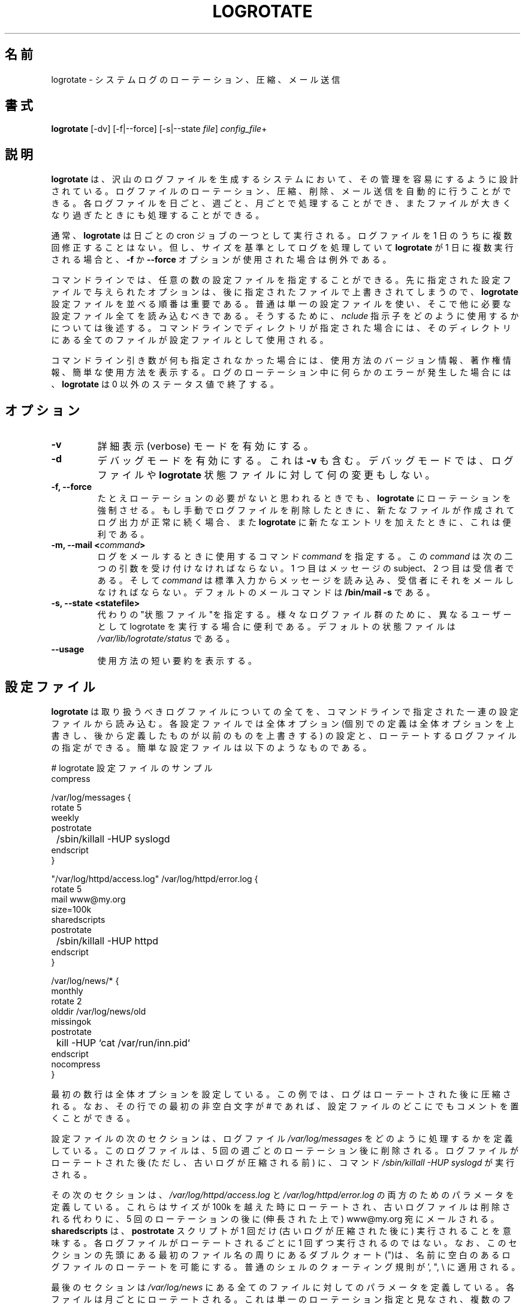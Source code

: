 .\" Though there is no copyright information in original man page,
.\" this man page are distributed under GPL ver.2
.\"
.\" Japanese version copyright (c) 2005 Tatsuo SEKINE <tsekine@sdri.co.jp>
.\"     all rights reserved.
.\"
.\" Translated on Fri Jul 15 22:24:36 EST 2005
.\"     by Tatsuo "tatz" SEKINE <tsekine@sdri.co.jp>
.\"
.\"WORD: rotate			ローテート
.\"WORD: state file		状態ファイル
.\"WORD: global option		全体オプション
.\"WORD: local option		個別オプション
.\"WORD: parameter		パラメータ
.\"WORD: directive		指示子
.\"
.TH LOGROTATE 8 "Wed Nov 5 2002" "Red Hat Linux" "System Administrator's Manual"
.\"O .SH NAME
.SH 名前
.\"O logrotate \- rotates, compresses, and mails system logs
logrotate \- システムログのローテーション、圧縮、メール送信
.\"O .SH SYNOPSIS
.SH 書式
\fBlogrotate\fR [-dv] [-f|--force] [-s|--state \fIfile\fR] \fIconfig_file\fR+
.\"O .SH DESCRIPTION
.SH 説明
.\"O \fBlogrotate\fR is designed to ease administration of systems that generate
.\"O large numbers of log files.  It allows automatic rotation, compression, 
.\"O removal, and mailing of log files.  Each log file may be handled daily,
.\"O weekly, monthly, or when it grows too large.
\fBlogrotate\fR は、沢山のログファイルを生成するシステムにおいて、
その管理を容易にするように設計されている。
ログファイルのローテーション、圧縮、削除、メール送信を
自動的に行うことができる。
各ログファイルを日ごと、週ごと、月ごとで処理することができ、
またファイルが大きくなり過ぎたときにも処理することができる。
.P
.\"O Normally, \fBlogrotate\fR is run as a daily cron job.  It will not modify
.\"O a log multiple times in one day unless the criterium for that log is
.\"O based on the log's size and \fBlogrotate\fR is being run multiple times
.\"O each day, or unless the \fB-f\fR or \fB-force\fR option is used. 
通常、\fBlogrotate\fR は日ごとの cron ジョブの一つとして実行される。
ログファイルを 1 日のうちに複数回修正することはない。
但し、サイズを基準としてログを処理していて \fBlogrotate\fR が
1 日に複数実行される場合と、
\fB-f\fR か \fB\-\-force\fR オプションが使用された場合は例外である。
.P
.\"O Any number of config files may be given on the command line. Later config
.\"O files may override the options given in earlier files, so the order
.\"O in which the \fBlogrotate\fR config files are listed in is important.
.\"O Normally, a single config file which includes any other config files
.\"O which are needed should be used.  See below for more information on how
.\"O to use the \fIinclude\fR directive to accomplish this.  If a directory
.\"O is given on the command line, every file in that directory is used as
.\"O a config file.
コマンドラインでは、任意の数の設定ファイルを指定することができる。
先に指定された設定ファイルで与えられたオプションは、後に指定されたファイル
で上書きされてしまうので、\fBlogrotate\fR 設定ファイルを並べる順番は
重要である。
普通は単一の設定ファイルを使い、そこで他に必要な設定ファイル全てを読み込む
べきである。
そうするために、\fInclude\fR 指示子をどのように使用するかについては後述する。
コマンドラインでディレクトリが指定された場合には、そのディレクトリにある
全てのファイルが設定ファイルとして使用される。
.P
.\"O If no command line arguments are given, \fBlogrotate\fR will print
.\"O version and copyright information, along with a short usage summary.  If
.\"O any errors occur while rotating logs, \fBlogrotate\fR will exit with
.\"O non-zero status.
コマンドライン引き数が何も指定されなかった場合には、
使用方法のバージョン情報、著作権情報、簡単な使用方法を表示する。
ログのローテーション中に何らかのエラーが発生した場合には、
\fBlogrotate\fR は 0 以外のステータス値で終了する。
.\"O 
.\"O .SH OPTIONS
.SH オプション
.TP
\fB-v\fR
.\"O Turn on verbose mode.
詳細表示 (verbose) モードを有効にする。
.\"O 
.TP
\fB-d\fR
.\"O Turns on debug mode and implies \fB-v\fR.  In debug mode, no changes will
.\"O be made to the logs or to the \fBlogrotate\fR state file.
デバッグモードを有効にする。
これは  \fB-v\fR も含む。
デバッグモードでは、ログファイルや \fBlogrotate\fR 状態ファイルに対して
何の変更もしない。
.\"O 
.TP
\fB-f, -\-force\fR
.\"O Tells \fBlogrotate\fR to force the rotation, even if it doesn't think
.\"O this is necessary.  Sometimes this is useful after adding new entries to
.\"O \fBlogrotate\fR, or if old log files have been removed by hand, as the
.\"O new files will be created, and logging will continue correctly.
たとえローテーションの必要がないと思われるときでも、\fBlogrotate\fR に
ローテーションを強制させる。
もし手動でログファイルを削除したときに、新たなファイルが作成されてログ出力
が正常に続く場合、また \fBlogrotate\fR に新たなエントリを加えたときに、
これは便利である。
.\"O 
.TP
.\"O \fB-m, -\-mail <command>\fR
.BI "\-m, \-\-mail <" command >
.\"O Tells \fBlogrotate\fR which command to use when mailing logs. This
.\"O command should accept two arguments: 1) the subject of the message, and
.\"O 2) the recipient. The command must then read a message on standard input
.\"O and mail it to the recipient. The default mail command is \fB/bin/mail
.\"O -s\fR.
ログをメールするときに使用するコマンド \fIcommand\fR を指定する。
この \fIcommand\fR は次の二つの引数を受け付けなければならない。
1 つ目はメッセージの subject、2 つ目は受信者である。
そして \fIcommand\fR は標準入力からメッセージを読み込み、受信者に
それをメールしなければならない。
デフォルトのメールコマンドは \fB/bin/mail -s\fR である。
.\"O 
.TP
\fB-s, -\-state <statefile>\fR
.\"O Tells \fBlogrotate\fR to use an alternate state file.  This is useful
.\"O if logrotate is being run as a different user for various sets of
.\"O log files.  The default state file is \fI/var/lib/logrotate/status\fR.
代わりの"状態ファイル"を指定する。
様々なログファイル群のために、異なるユーザーとして
logrotate を実行する場合に便利である。
デフォルトの状態ファイルは \fI/var/lib/logrotate/status\fR である。
.\"O 
.TP
\fB-\-usage\fR
.\"O Prints a short usage message.
使用方法の短い要約を表示する。
.\"O 
.\"O .SH CONFIGURATION FILE
.SH 設定ファイル
.\"O 
.\"O \fBlogrotate\fR reads everything about the log files it should be handling
.\"O from the series of configuration files specified on the command line.  Each
.\"O configuration file can set global options (local definitions override
.\"O global ones, and later definitions override earlier ones) and specify
.\"O logfiles to rotate. A simple configuration file looks like this:
\fBlogrotate\fR は取り扱うべきログファイルについての全てを、
コマンドラインで指定された一連の設定ファイルから読み込む。
各設定ファイルでは全体オプション
(個別での定義は全体オプションを上書きし、
後から定義したものが以前のものを上書きする) の設定と、
ローテートするログファイルの指定ができる。
簡単な設定ファイルは以下のようなものである。

.nf
.ta +8n
.\"O # sample logrotate configuration file
# logrotate 設定ファイルのサンプル
compress

/var/log/messages {
    rotate 5
    weekly
    postrotate
	/sbin/killall -HUP syslogd
    endscript
}

"/var/log/httpd/access.log" /var/log/httpd/error.log {
    rotate 5
    mail www@my.org
    size=100k
    sharedscripts
    postrotate
	/sbin/killall -HUP httpd
    endscript
}

/var/log/news/* {
    monthly
    rotate 2
    olddir /var/log/news/old
    missingok
    postrotate
	kill -HUP `cat /var/run/inn.pid`
    endscript
    nocompress
}
.fi

.PP
.\"O The first few lines set global options; in the example, logs are
.\"O compressed after they are rotated.  Note that comments may appear
.\"O anywhere in the config file as long as the first non-whitespace
.\"O character on the line is a #.
最初の数行は全体オプションを設定している。
この例では、ログはローテートされた後に圧縮される。
なお、その行での最初の非空白文字が # であれば、設定ファイルのどこにでも
コメントを置くことができる。

.\"O The next section of the config files defined how to handle the log file
.\"O \fI/var/log/messages\fR. The log will go through five weekly rotations before
.\"O being removed. After the log file has been rotated (but before the old
.\"O version of the log has been compressed), the command 
.\"O \fI/sbin/killall -HUP syslogd\fR will be executed.
設定ファイルの次のセクションは、ログファイル \fI/var/log/messages\fR
をどのように処理するかを定義している。
このログファイルは、5 回の週ごとのローテーション後に削除される。
ログファイルがローテートされた後 (ただし、古いログが
圧縮される前) に、コマンド \fI/sbin/killall -HUP syslogd\fR
が実行される。

.\"O The next section defines the parameters for both
.\"O \fI/var/log/httpd/access.log\fR and \fI/var/log/httpd/error.log\fR.
.\"O They are rotated whenever is grows over 100k is size, and the old logs
.\"O files are mailed (uncompressed) to www@my.org after going through 5
.\"O rotations, rather then being removed. The \fBsharedscripts\fR means that
.\"O the \fBpostrotate\fR script will only be run once(after the old
.\"O logs have been compressed), not once for each
.\"O log which is rotated. Note that the double quotes around the first filename
.\"O at the beginning of this section allows logrotate to rotate logs with
.\"O spaces in the name. Normal shell quoting rules apply, with ', ", and \\
.\"O characters supported.
その次のセクションは、
\fI/var/log/httpd/access.log\fR と \fI/var/log/httpd/error.log\fR
の両方のためのパラメータを定義している。
これらはサイズが 100k を越えた時にローテートされ、古いログファイルは
削除される代わりに、5 回のローテーションの後に (伸長された上で)
www@my.org 宛にメールされる。
\fBsharedscripts\fR は、\fBpostrotate\fR スクリプトが 1 回だけ
(古いログが圧縮された後に) 実行されることを意味する。
各ログファイルがローテートされるごとに 1 回ずつ実行されるのではない。
なお、このセクションの先頭にある最初のファイル名の周りにある
ダブルクォート(")は、名前に空白のあるログファイルのローテートを
可能にする。
普通のシェルのクォーティング規則が ', ", \\ に適用される。

.\"O The last section defines the parameters for all of the files in
.\"O \fI/var/log/news\fR. Each file is rotated on a monthly basis.  This is
.\"O considered a single rotation directive and if errors occur for more then
.\"O one file, the log files are not compressed.
最後のセクションは \fI/var/log/news\fR にある全てのファイルに対しての
パラメータを定義している。
各ファイルは月ごとにローテートされる。
これは単一のローテーション指定と見なされ、複数のファイルで
エラーが発生した場合にはログファイルは圧縮されない。

.\"O Please use wildcards with caution.  If you specify *, \fBlogrotate\fR will
.\"O rotate all files, including previously rotated ones.  A way around this
.\"O is to use the \fBolddir\fR directive or a more exact wildcard (such as *.log).
ワイルドカードの使用には注意して欲しい。
* が指定された場合、\fBlogrotate\fR は以前にローテートされたログを含めた
全てのファイルをローテートする。
これの回避方法は \fBolddir\fR 指示子を使用するか、または
(*.log のような) もっと細かいワイルドカードを使用することである。

.\"O Here is more information on the directives which may be included in
.\"O a \fBlogrotate\fR configuration file:
以下、\fBlogrotate\fR 設定ファイルで指定できる指示子についての
詳細である。
.\"O 
.TP
\fBcompress\fR
.\"O Old versions of log files are compressed with \fBgzip\fR by default. See also
.\"O \fBnocompress\fR. 
古いバージョンのログファイルを \fBgzip\fR (デフォルト) で圧縮する。
\fBnocompress\fR も参照のこと。
.\"O 
.TP
\fBcompresscmd\fR
.\"O Specifies which command to use to compress log files.  The default is
.\"O \fBgzip\fR.  See also \fBcompress\fR.
ログファイルの圧縮に用いるコマンドを指定する。
デフォルトは \fBgzip\fR である。
\fBcompress\fR も参照のこと。
.\"O 
.TP
\fBuncompresscmd\fR
.\"O Specifies which command to use to uncompress log files.  The default is
.\"O \fBgunzip\fR.
ログファイルの伸長に用いるコマンドを指定する。
デフォルトは \fBgunzip\fR である。
.\"O 
.TP
\fBcompressext\fR
.\"O Specifies which extension to use on compressed logfiles, if compression
.\"O is enabled.  The default follows that of the configured compression
.\"O command.
圧縮が有効な場合に、圧縮されたログファイルに使用される拡張子を指定する。
デフォルトは、デフォルトの圧縮コマンドに従う。
.\"O 
.TP
\fBcompressoptions\fR
.\"O Command line options may be passed to the compression program, if one is
.\"O in use.  The default, for \fBgzip\fR, is "-9" (maximum compression).
圧縮が有効な場合に、圧縮プログラムに渡されるコマンドラインオプション。
デフォルトは \fBgzip\fR のための "-9" (最大圧縮) である。
.\"O 
.TP
\fBcopy\fR
.\"O Make a copy of the log file, but don't change the original at all.
.\"O This option can be used, for instance, to make a snapshot of the current
.\"O log file, or when some other utility needs to truncate or pare the file.
.\"O When this option is used, the \fBcreate\fR option will have no effect,
.\"O as the old log file stays in place.
ログファイルのコピーを作るが、元のファイルをいっさい変更しない。
このオプションは、例えばその時点でのログファイルのスナップショットを
作成する場合、すなわち、ある他のユーティリティがファイルを丸めたり
削除したりする必要がある場合に使用することができる。
このオプションが使用されたときは、古いログファイルがそのままにされるので
\fBcreate\fR オプションは効果がない。
.\"O 
.TP
\fBcopytruncate\fR
.\"O Truncate the original log file in place after creating a copy,
.\"O instead of moving the old log file and optionally creating a new one,
.\"O It can be used when some program can not be told to close its logfile
.\"O and thus might continue writing (appending) to the previous log file forever.
コピーを作成した後、古いログファイルを移動して新しいファイルを作成する
(create オプション) のではなく、その代わりに元のファイルをその場で
切り詰める (truncate)。
ログファイルを閉じるようにと伝えられないプログラムでは、
以前のログファイルに永遠に書き続ける (追加し続ける) おそれがあるので、
そのような時にこのオプションを使うことができる。

.\"O Note that there is a very small time slice between copying the file and
.\"O truncating it, so some logging data might be lost.
.\"O When this option is used, the \fBcreate\fR option will have no effect,
.\"O as the old log file stays in place.
ファイルのコピーと切り詰めの間においてわずかな時間差があるために、
ログデータが失われる可能性があることに注意せよ。
このオプションが使用されたときは、古いログファイルがそのままにされるので
\fBcreate\fR オプションは効果がない。
.\"O 
.TP
\fBcreate \fImode\fR \fIowner\fR \fIgroup\fR
.\"O Immediately after rotation (before the \fBpostrotate\fR script is run)
.\"O the log file is created (with the same name as the log file just rotated).
.\"O \fImode\fR specifies the mode for the log file in octal (the same
.\"O as \fBchmod(2)\fR), \fIowner\fR specifies the user name who will own the
.\"O log file, and \fIgroup\fR specifies the group the log file will belong
.\"O to. Any of the log file attributes may be omitted, in which case those
.\"O attributes for the new file will use the same values as the original log
.\"O file for the omitted attributes. This option can be disabled using the
.\"O \fBnocreate\fR option.
ローテーション直後 (\fBpostrotate\fR スクリプト実行前) に、
ログファイルを (そのローテートされたのと同じ同じログファイル名で)
作成する。
\fImode\fR にはログファイルのモードを (\fBchmod(2)\fR と同じ) 8 進数で、
\fIowner\fR にはログファイルの所有者の名前を、
\fIgroup\fR にはログファイルが属するグループのをそれぞれ指定する。
ログファイルの属性はどれも省略が可能で
(訳注: ただし設定方法から明らかなように、mode だけ、owner だけ省略のような
結果として指定順が変わってしまうような省略はできない)、
その場合には元のログファイルのと同じ値が新しいファイルの属性として使用される。
このオプションは \fBnocreate\fR オプションを使えば無効にできる。
.\"O 
.TP
\fBdaily\fR
.\"O Log files are rotated every day.
ログファイルは毎日ローテートされる。
.\"O 
.TP
\fBdateext\fR
.\"O Archive old versions of log files adding a daily extension like YYYYMMDD
.\"O instead of simply adding a number.
古いバージョンのログファイルに、単に数字を付加する代わりに YYYYMMDD
のような日ごとの拡張子を付加する。
.\"O 
.TP
\fBdelaycompress\fR
.\"O Postpone compression of the previous log file to the next rotation cycle.
.\"O This has only effect when used in combination with \fBcompress\fR.
.\"O It can be used when some program can not be told to close its logfile
.\"O and thus might continue writing to the previous log file for some time.
以前のログファイルの圧縮を、その次のローテーションまで繰り下げる。
これは \fBcompress\fR と共に用いた場合にのみ意味を持つ。
ログファイルを閉じるようにと伝えられないプログラムでは、
たまに以前のログファイルに書いてしまうので、
そのような時にこのオプションを使うことができる。
.\"O 
.TP
\fBextension \fIext\fR
.\"O Log files are given the final extension \fIext\fR after rotation. If 
.\"O compression is used, the compression extension (normally \fB.gz\fR)
.\"O appears after \fIext\fR.
ログファイルには、ローテーション後に指定された拡張子 \fIext\fR が最後に
付加される。
圧縮される場合には、圧縮による拡張子 (普通は \fB.gz\fR) が
\fIext\fR の後に付加される。
.\"O 
.TP
\fBifempty\fR
.\"O Rotate the log file even if it is empty, overiding the \fBnotifempty\fR
.\"O option (ifempty is the default).
ファイルが空であってもローテートする。
これは \fBnotifempty\fR オプションを上書きする
(ifempty がデフォルトである)。
.\"O 
.TP
\fBinclude \fIfile_or_directory\fR
.\"O Reads the file given as an argument as if it was included inline
.\"O where the \fBinclude\fR directive appears. If a directory is given,
.\"O most of the files in that directory are read in alphabetic order
.\"O before processing of the including file continues. The only files
.\"O which are ignored are files which are not regular files (such as
.\"O directories and named pipes) and files whose names end with one of
.\"O the taboo extensions, as specified by the \fBtabooext\fR directive.
.\"O The \fBinclude\fR directive may not appear inside of a log file
.\"O definition.
\fBinclude\fR 指示子があるところに、そこにファイルの内容がインライン展開
されるかのように、引数で与えられたファイルを読み込む。
もしディレクトリが指定された場合、ファイル展開処理を継続する前に、その
ディレクトリにあるほとんど全てのファイルがアルファベット順に読み込まれる。
無視されるファイルは、通常のファイルではないファイル (ディレクトリや
名前付きパイプなど)、およびファイル名が \fBtabooext\fR 指示子で
指定されるタブーな拡張子で終わるものである。
\fBinclude\fR 指示子は、ログファイル定義内で指定してはいけない。
.\"O 
.TP
\fBmail \fIaddress\fR
.\"O When a log is rotated out-of-existence, it is mailed to \fIaddress\fR. If
.\"O no mail should be generated by a particular log, the \fBnomail\fR directive
.\"O may be used.
ログがローテートされて消されるとき、そのログを \fIaddress\fR にメールする。
特定のログではメールを生成したくなければ、\fBnomail\fR 指示子が使用できる。
.\"O 
.TP
\fBmailfirst\fR
.\"O When using the \fBmail\fR command, mail the just-rotated file,
.\"O instead of the about-to-expire file.
\fBmail\fR コマンド使用時に、消されるファイルではなく、最初にローテート
されたファイルをメールする。
.\"O 
.TP
\fBmaillast\fR
.\"O When using the \fBmail\fR command, mail the about-to-expire file,
.\"O instead of the just-rotated file (this is the default).
\fBmail\fR コマンド使用時に、最初にローテートされたファイルではなく、
消されるファイルをメールする (これがデフォルト動作である)。
.\"O 
.TP
\fBmaxage\fR \fIcount\fR
.\"O Remove rotated logs older than <count> days. The age is only checked
.\"O if the logfile is to be rotated. The files are mailed to the
.\"O configured address if \fBmaillast\fR and \fBmail\fR are configured.
<count> 日よりも古い、ローテート済みのログを削除する。
ファイルがローテートされるときにのみ、その寿命がチェックされる。
\fBmaillast\fR と \fBmail\fR が設定されていれば、ファイルは
メールされる。
.\"O 
.TP
\fBmissingok\fR
.\"O If the log file is missing, go on to the next one without issuing an error
.\"O message. See also \fBnomissingok\fR.
もしログファイルが無い場合、エラーメッセージなしに次へと処理を続ける。
\fBnomissingok\fR も参照のこと。
.\"O 
.TP
\fBmonthly\fR
.\"O Log files are rotated the first time \fBlogrotate\fR is run in a month 
.\"O (this is normally on the first day of the month).
その月で最初に \fBlogrotate\fI が実行されたとき
(普通は月の最初の日) にログファイルがローテートされる。
.\"O 
.TP
\fBnocompress\fR
.\"O Old versions of log files are not compressed with \fBgzip\fR. See also
.\"O \fBcompress\fR. 
古いログファイルを \fBgzip\fR で圧縮しない。
\fBcompress\fR も参照のこと。
.\"O 
.TP
\fBnocopy\fR
.\"O Do not copy the original log file and leave it in place.
.\"O (this overrides the \fBcopy\fR option).
元のログファイルをコピーせず、その場にそのままにする
(これは \fBcopy\fR オプションを上書きする)。
.\"O 
.TP
\fBnocopytruncate\fR
.\"O Do not truncate the original log file in place after creating a copy
.\"O (this overrides the \fBcopytruncate\fR option).
コピー作成後に、ログファイルを切り詰めない
(これは \fBcopytruncate\fR オプションを上書きする)。
.\"O 
.TP
\fBnocreate\fR
.\"O New log files are not created (this overrides the \fBcreate\fR option).
新しいログファイルを作成しない
(これは \fBcreate\fR オプションを上書きする)。
.\"O 
.TP
\fBnodelaycompress\fR
.\"O Do not postpone compression of the previous log file to the next rotation cycle
.\"O (this overrides the \fBdelaycompress\fR option).
圧縮の繰り下げ
(以前のログファイルの圧縮を、その次のローテーションまで繰り下げる)
をしない
(これは \fBdelaycompress\fR オプションを上書きする)。
.\"O 
.TP
\fBnomail\fR
.\"O Don't mail old log files to any address.
古いログファイルをいかなるアドレスにもメールしない。
.\"O 
.TP
\fBnomissingok\fR
.\"O If a log file does not exist, issue an error. This is the default.
ログファイルが存在しない場合に、エラーにする。
これはデフォルトである。
.\"O 
.TP
\fBnoolddir\fR
.\"O Logs are rotated in the same directory the log normally resides in (this 
.\"O overrides the \fBolddir\fR option).
ログが普通に存在するディレクトリと同じところで、ログをローテートする。
(これは \fBolddir\fR オプションを上書きする)。
.\"O 
.TP
\fBnosharedscripts\fR
.\"O Run \fBprerotate\fR and \fBpostrotate\fR scripts for every log file which
.\"O is rotated (this is the default, and overrides the \fBsharedscripts\fR
.\"O option).
ローテートされる各ログファイルに対して \fBprerotate\fR および
\fBpostrotate\fR スクリプトを実行する
(これがデフォルトで、\fBsharedscripts\fR オプションを上書きする)。
.\"O 
.TP
\fBnotifempty\fR
.\"O Do not rotate the log if it is empty (this overrides the \fBifempty\fR option).
ログファイルが空であった場合にローテートしない
(これは \fBifempty\fR オプションを上書きする)。
.\"O 
.TP
\fBolddir \fIdirectory\fR
.\"O Logs are moved into \fIdirectory\fR for rotation. The \fIdirectory\fR
.\"O must be on the same physical device as the log file being rotated,
.\"O and is assumed to be relative to the directory holding the log file
.\"O unless an absolute path name is specified. When this option is used all
.\"O old versions of the log end up in \fIdirectory\fR.  This option may be
.\"O overriden by the \fBnoolddir\fR option.
ローテーションのためにログを \fIdirecroty\fR に移動する。
\fIdirecroty\fR はローテートされるログファイルと同じ物理デバイス上に
なければならず、絶対パスで指定されていない場合にはログファイルのある
ディレクトリからの相対パスであると見なされる。
このオプションが使用された場合、古いログは全て \fIdireactory\fR 以下に
収まる。
このオプションは \fBnoolddir\fR オプションで上書きすることができる。
.\"O 
.TP
\fBpostrotate\fR/\fBendscript\fR
.\"O The lines between \fBpostrotate\fR and \fBendscript\fR (both of which
.\"O must appear on lines by themselves) are executed after the log file is
.\"O rotated. These directives may only appear inside of a log file definition.
.\"O See \fBprerotate\fR as well.
\fBpostrotate\fR と \fBendscript\fR
(これらは両方とも、それ単独で行に存在しなければならない)
の間にある行がログファイルのローテート後に実行される。
これらの指示子はログファイル定義内になければならない。
\fBprerotate\fR も参照のこと。
.\"O 
.TP
\fBprerotate\fR/\fBendscript\fR
.\"O The lines between \fBprerotate\fR and \fBendscript\fR (both of which
.\"O must appear on lines by themselves) are executed before the log file is
.\"O rotated and only if the log will actually be rotated. These directives
.\"O may only appear inside of a log file definition.  See \fBpostrotate\fR
.\"O as well.
\fBprerotate\fR と \fBendscript\fR
(これらは両方とも、それ単独で行に存在しなければならない)
の間にある行がログファイルのローテート前、ログファイルが実際に
ローテートされる場合にのみに実行される。
これらの指示子はログファイル定義内になければならない。
\fBprerotate\fR も参照のこと。
.\"O 
.TP
\fBfirstaction\fR/\fBendscript\fR
.\"O The lines between \fBfirstaction\fR and \fBendscript\fR (both of which
.\"O must appear on lines by themselves) are executed once before all log
.\"O files that match the wildcarded pattern are rotated, before prerotate script
.\"O is run and only if at least one log will actually be rotated. These directives
.\"O may only appear inside of a log file definition. See \fBlastaction\fR as well.
\fBfirstaction\fR と \fBendscript\fR
(これらは両方とも、それ単独で行に存在しなければならない)
の間にある行が、ワイルドカードパターンにマッチする全てのログファイルに対して
1 回だけ実行される。
これは実際にローテートされるファイルが少なくとも一つある場合にのみ、
prerotate スクリプトの実行前に実行される。
これらの指示子はログファイル定義内になければならない。
\fBlastaction\fR も参照のこと。
.\"O 
.\"O .TP
.\"O \fBlastaction\fR/\fBendscript\fR
.\"O The lines between \fBlastaction\fR and \fBendscript\fR (both of which
.\"O must appear on lines by themselves) are executed once after all log
.\"O files that match the wildcarded pattern are rotated, after postrotate script
.\"O is run and only if at least one log is rotated. These directives may only
.\"O appear inside of a log file definition. See \fBfirstaction\fR as well.
 \fBlastaction\fR と \fBendscript\fR
(これらは両方とも、それ単独で行に存在しなければならない)
の間にある行が、ワイルドカードパターンにマッチする全てのログファイルに対して
1 回だけ実行される。
これはローテートされたファイルが少なくとも一つある場合にのみ、
postrotate スクリプトの実行後に実行される。
これらの指示子はログファイル定義内になければならない。
\fBfirstaction\fR も参照のこと。
.\"O 
.TP
\fBrotate \fIcount\fR
.\"O Log files are rotated <count> times before being removed or mailed to the
.\"O address specified in a \fBmail\fR directive. If \fIcount\fR is 0, old versions
.\"O are removed rather then rotated.
削除される前、または \fBmail\fR 指示子で指定されるアドレスへと
メールする前に、ログファイルを \fIcount\fR 回ローテートする。
\fIcount\fR が 0 の場合、古いファイルはローテート無しに削除される。
.\"O 
.TP
\fBsize \fIsize\fR
.\"O Log files are rotated when they grow bigger then \fIsize\fR bytes. If
.\"O \fIsize\fR is followed by \fIM\fR, the size if assumed to be in megabytes.
.\"O If the \fIk\fR is used, the size is in kilobytes. So \fBsize 100\fR,
.\"O \fIsize 100k\fR, and \fIsize 100M\fR are all valid.
ログファイルが \fIsize\fR バイト以上になったときにローテートする。
\fIsize\fR の後ろに \fIM\fR を付けた場合はメガバイト単位と、
 \fIk\fR を付けた場合にはキロバイト単位と、それぞれ見なされる。
よって、\fBsize 100\fR, \fIsize 100k\fR, \fIsize 100M\fR
のいずれも指定可能である。
.\"O 
.TP
\fBsharedscripts\fR
.\"O Normally, \fBprescript\fR and \fBpostscript\fR scripts are run for each
.\"O log which is rotated, meaning that a single script may be run multiple
.\"O times for log file entries which match multiple files (such as the 
.\"O /var/log/news/* example). If \fBsharedscript\fR is specified, the scripts
.\"O are only run once, no matter how many logs match the wildcarded pattern.
.\"O However, if none of the logs in the pattern require rotating, the scripts
.\"O will not be run at all. This option overrides the \fBnosharedscripts\fR
.\"O option and implies \fBcreate\fR option.
通常、\fBprescript\fR 及び \fBpostscript\fR スクリプトは
ローテートされる各ログファイルごとに実行され、
これは (例にある /var/log/news/* のように) 複数のファイルにマッチする
ログファイルエントリに対して一つのスクリプトが複数回実行されることを
意味する。
\fBsharedscript\fR が指定された場合、ワイルドカードパターンに
どれだけログファイルがマッチしたかに関係なく、スクリプトは 1 回だけ
実行される。
しかし、パターンにあるログファイルがどれもローテーションを必要と
していない場合には、スクリプトは全く実行されない。
このオプションは \fBnosharedscripts\fR オプションを上書きし、また
\fBcreate\fR オプションを含む。
.\"O 
.TP
\fBstart \fIcount\fR
.\"O This is the number to use as the base for rotation. For example, if
.\"O you specify 0, the logs will be created with a .0 extension as they are
.\"O rotated from the original log files.  If you specify 9, log files will
.\"O be created with a .9, skipping 0-8.  Files will still be rotated the
.\"O number of times specified with the \fBcount\fR directive.
ローテーションの最初に用いられる数字を指定する。
例えば 0 を指定した場合、元のログファイルからローテートされた
ファイルは .0 という拡張子を付けて作成される。
もし 9 を指定したのなら、0-8 を飛ばして .9 を付けたログファイルが
作成される。
この値に関係なく、ファイルは \fBcount\fR 指示子で指定された回数だけ
ローテートされる。
.\"O 
.TP
\fBtabooext\fR [+] \fIlist\fR
.\"O The current taboo extension list is changed (see the \fBinclude\fR directive
.\"O for information on the taboo extensions). If a + precedes the list of
.\"O extensions, the current taboo extension list is augmented, otherwise it
.\"O is replaced. At startup, the taboo extension list 
.\"O contains .rpmorig, .rpmsave, ,v, .swp, .rpmnew, and ~.
現在のタブーな拡張子のリストを変更する
(タブーな拡張子については \fBinclude\fR 指示子を参照のこと)。
拡張子のリストの前に + を指定した場合には、現在のタブーな拡張子のリスト
に追加されるが、そうでなければ指定したものに置き換えられる。
起動時、タブーな拡張子のリストは .rpmorig, .rpmsave, ,v, .swp, .rpmnew, ~
からなる。
.\"O 
.TP
\fBweekly\fR
.\"O Log files are rotated if the current weekday is less then the weekday
.\"O of the last rotation or if more then a week has passed since the last
.\"O rotation. This is normally the same as rotating logs on the first day
.\"O of the week, but it works better if \fIlogrotate\fR is not run every
.\"O night.
その時点での曜日が最後のローテーションの曜日より小さいか、または
最後のローテーションから 1 週間以上経過していればログファイルを
ローテートする。
普通は週の最初の日にログをローテートすることと同じであるが、
\fIlogrotate\fR を毎晩動作させなくてもちゃんと動作する。
.\"O 
.\"O .SH FILES
.SH ファイル
.PD 0
.TP 27
\fI/var/lib/logrotate.status\fR
.\"O Default state file.
デフォルトの状態ファイル。
.TP 27
\fI/etc/logrotate.conf\fR
.\"O Configuration options.
設定オプション。

.\"O .SH SEE ALSO
.SH 関連項目
.IR gzip (1)

.\"O .SH AUTHORS
.SH 著者
.nf
Erik Troan <ewt@redhat.com>
.nf
Preston Brown <pbrown@redhat.com>
.fi
